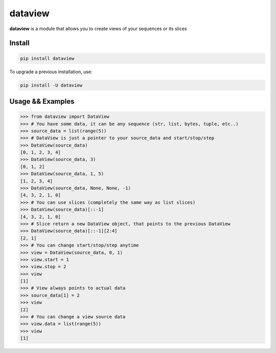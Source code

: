 ========
dataview
========

**dataview** is a module that allows you to create views of your sequences or its slices

Install
-------

.. code-block::

    pip install dataview

To upgrade a previous installation, use:

.. code-block::

    pip install -U dataview

Usage && Examples
-----------------

.. code-block::

    >>> from dataview import DataView
    >>> # You have some data, it can be any sequence (str, list, bytes, tuple, etc..)
    >>> source_data = list(range(5))
    >>> # DataView is just a pointer to your source_data and start/stop/step
    >>> DataView(source_data)
    [0, 1, 2, 3, 4]
    >>> DataView(source_data, 3)
    [0, 1, 2]
    >>> DataView(source_data, 1, 5)
    [1, 2, 3, 4]
    >>> DataView(source_data, None, None, -1)
    [4, 3, 2, 1, 0]
    >>> # You can use slices (completely the same way as list slices)
    >>> DataView(source_data)[::-1]
    [4, 3, 2, 1, 0]
    >>> # Slice return a new DataView object, that points to the previous DataView
    >>> DataView(source_data)[::-1][2:4]
    [2, 1]
    >>> # You can change start/stop/step anytime
    >>> view = DataView(source_data, 0, 1)
    >>> view.start = 1
    >>> view.stop = 2
    >>> view
    [1]
    >>> # View always points to actual data
    >>> source_data[1] = 2
    >>> view
    [2]
    >>> # You can change a view source data
    >>> view.data = list(range(5))
    >>> view
    [1]











